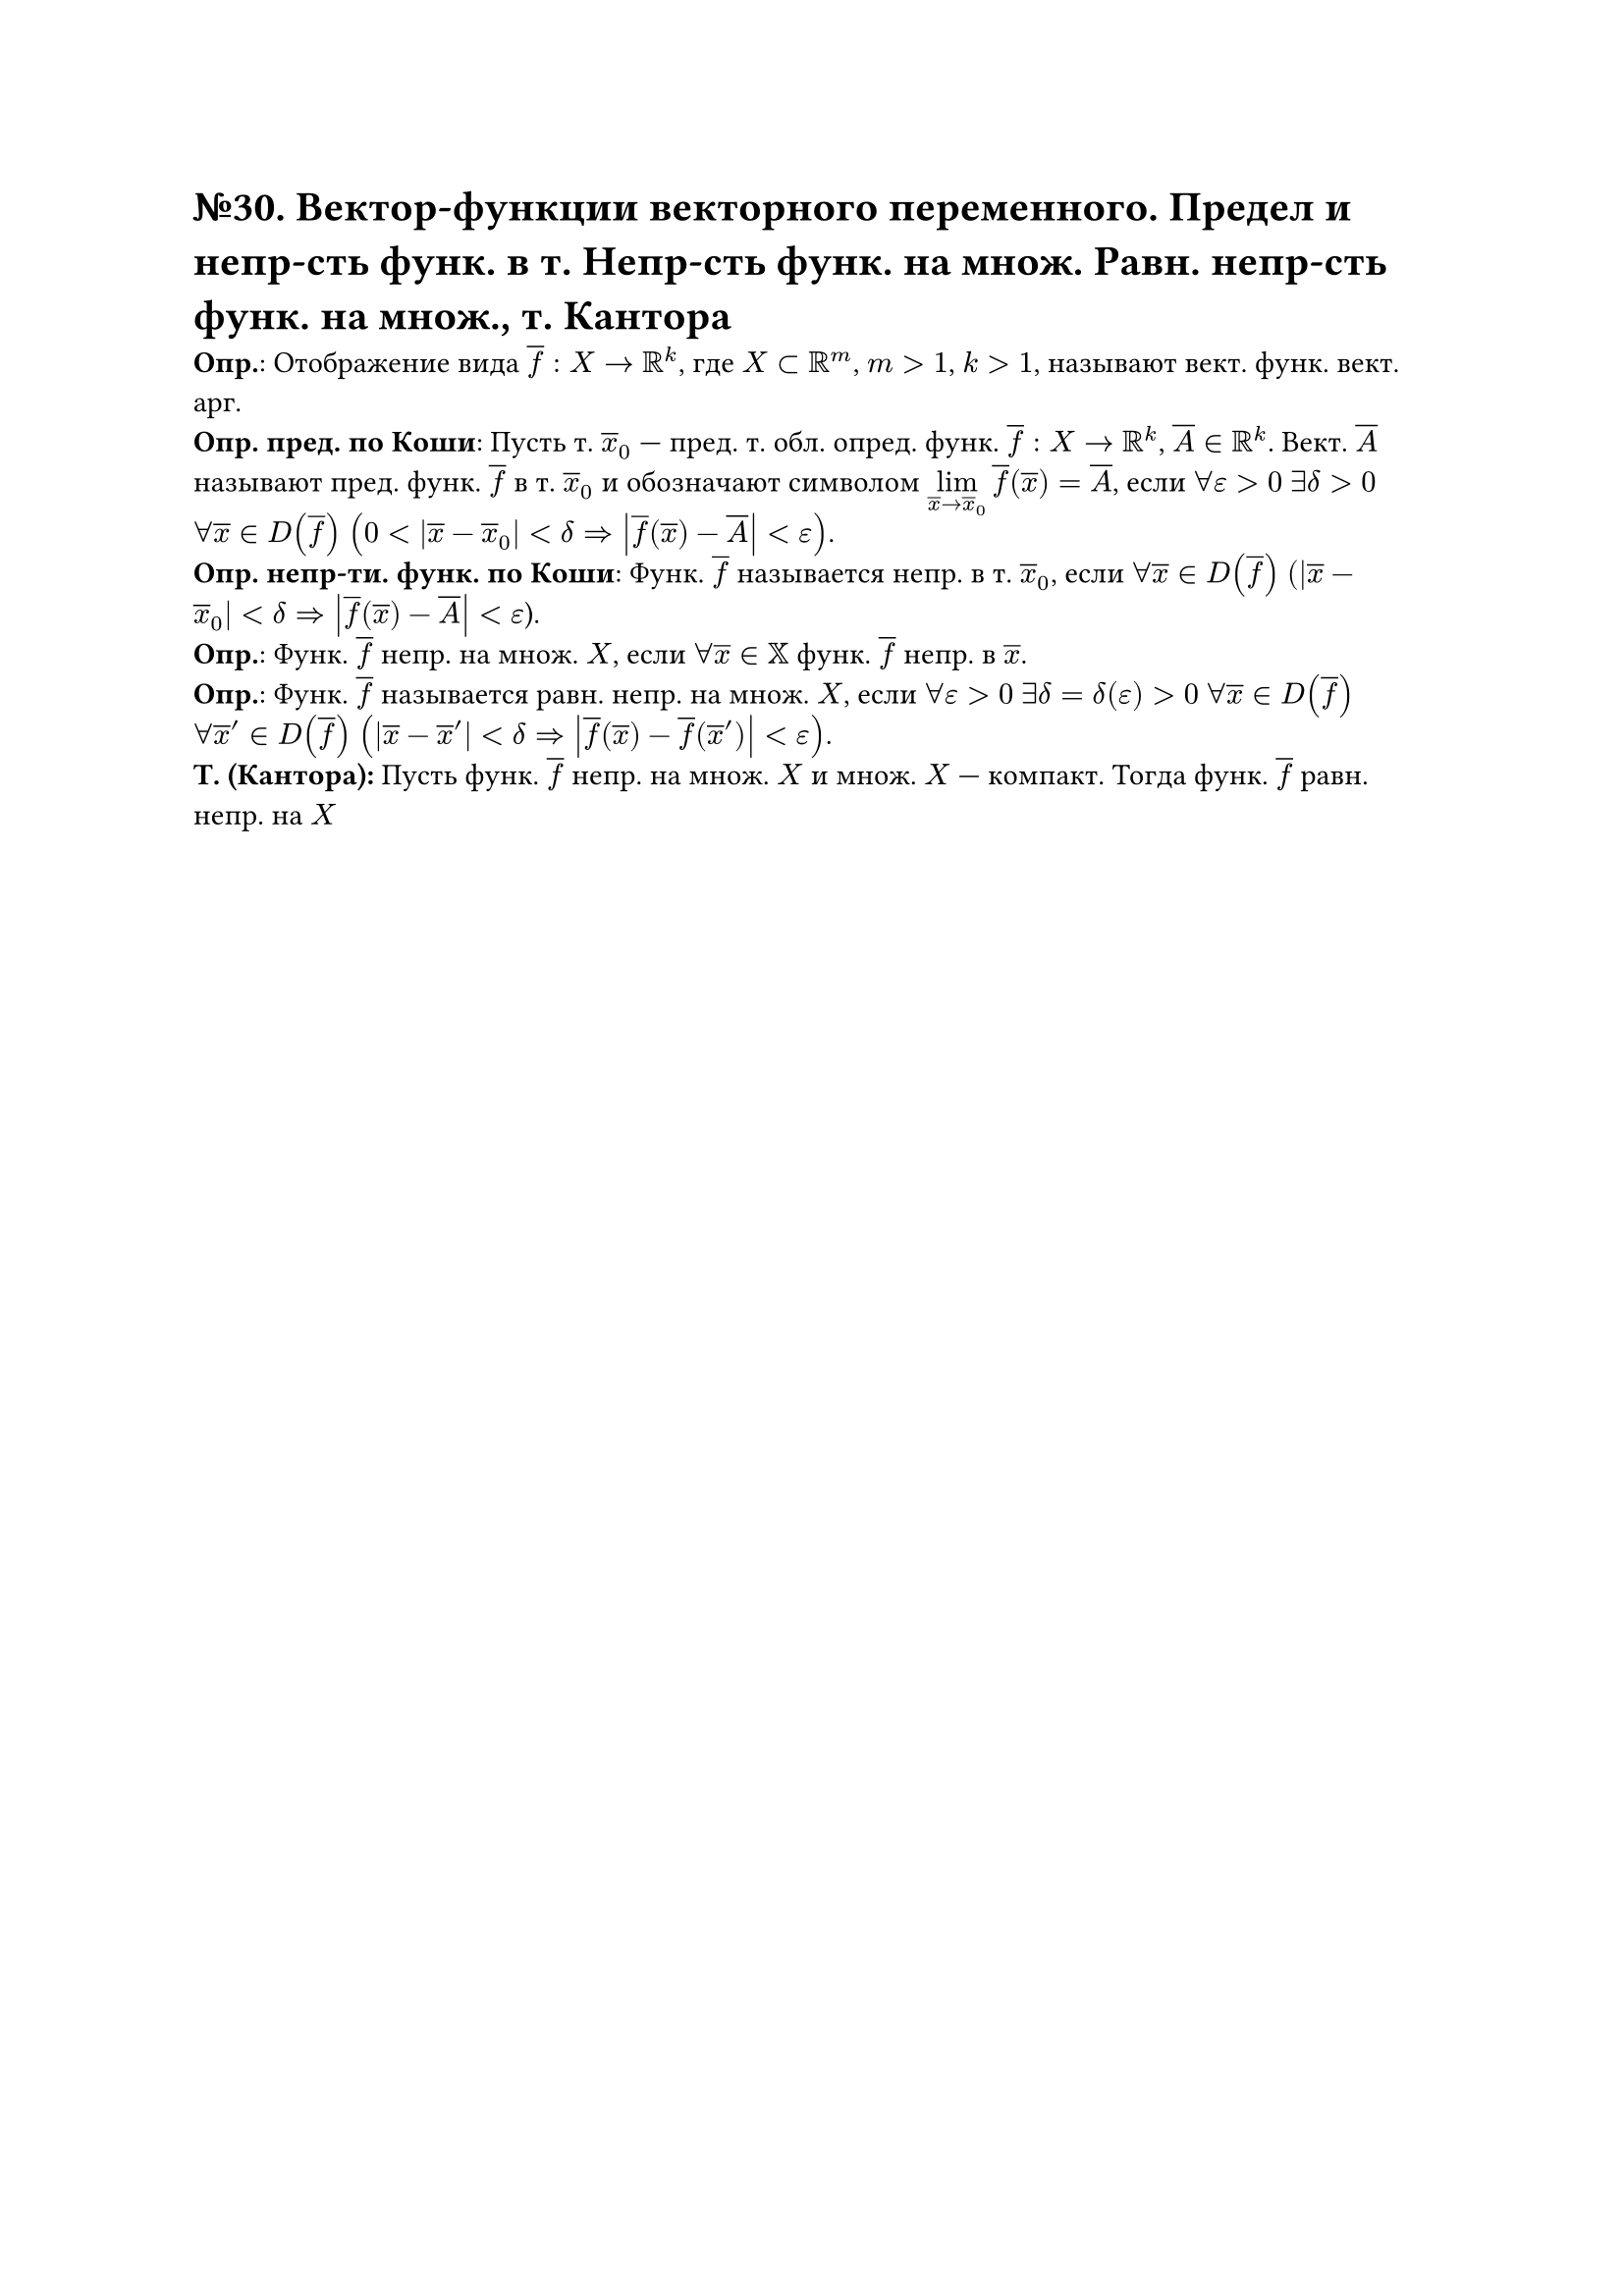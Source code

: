 = №30. Вектор-функции векторного переменного. Предел и непр-сть функ. в т. Непр-сть функ. на множ. Равн. непр-сть функ. на множ., т. Кантора 

*Опр.*: Отображение вида $overline(f) : X -> RR^k$, где $X subset RR^m$, $m > 1$, $k > 1$, называют вект. функ. вект. арг.\
*Опр. пред. по Коши*: Пусть т. $overline(x)_0$ --- пред. т. обл. опред. функ. $overline(f) : X -> RR^k$, $overline(A) in RR^k$.
Вект. $overline(A)$ называют пред. функ. $overline(f)$ в т. $overline(x)_0$ и обозначают символом $limits(lim)_(overline(x) -> overline(x)_0) overline(f) (overline(x)) = overline(A)$, если $forall epsilon > 0$ $exists delta > 0$ $forall overline(x) in D(overline(f))$ $(0 < abs(overline(x) - overline(x)_0) < delta => abs(overline(f) (overline(x)) - overline(A)) < epsilon)$.\
*Опр. непр-ти. функ. по Коши*: Функ. $overline(f)$ называется непр. в т. $overline(x)_0$, если 
$forall overline(x) in D(overline(f))$ $(abs(overline(x) - overline(x)_0) < delta => abs(overline(f) (overline(x)) - overline(A)) < epsilon$).\
*Опр.*: Функ. $overline(f)$ непр. на множ. $X$, если $forall overline(x) in XX$ функ. $overline(f)$ непр. в $overline(x)$.\ 
*Опр.*: Функ. $overline(f)$ называется равн. непр. на множ. $X$, если $forall epsilon > 0$ $exists delta = delta(epsilon) > 0$ $forall overline(x) in D(overline(f))$ $forall overline(x)^(prime) in D(overline(f))$ $(abs(overline(x) - overline(x)^(prime)) < delta => abs(overline(f) (overline(x)) - overline(f) (overline(x)^(prime))) < epsilon)$.\
*Т. (Кантора):* Пусть функ. $overline(f)$ непр. на множ. $X$ и множ. $X$ --- компакт. Тогда функ. $overline(f)$ равн. непр. на $X$
